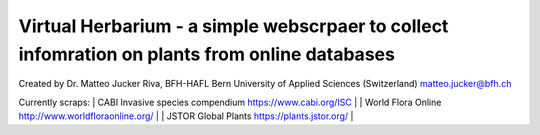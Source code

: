 =================================================================================
Virtual Herbarium - a simple webscrpaer to collect infomration on plants from online databases
=================================================================================
Created by Dr. Matteo Jucker Riva, BFH-HAFL Bern University of Applied Sciences (Switzerland) matteo.jucker@bfh.ch 

Currently scraps:  
| CABI Invasive species compendium https://www.cabi.org/ISC  |
| World Flora Online http://www.worldfloraonline.org/  |
| JSTOR Global Plants https://plants.jstor.org/  |

